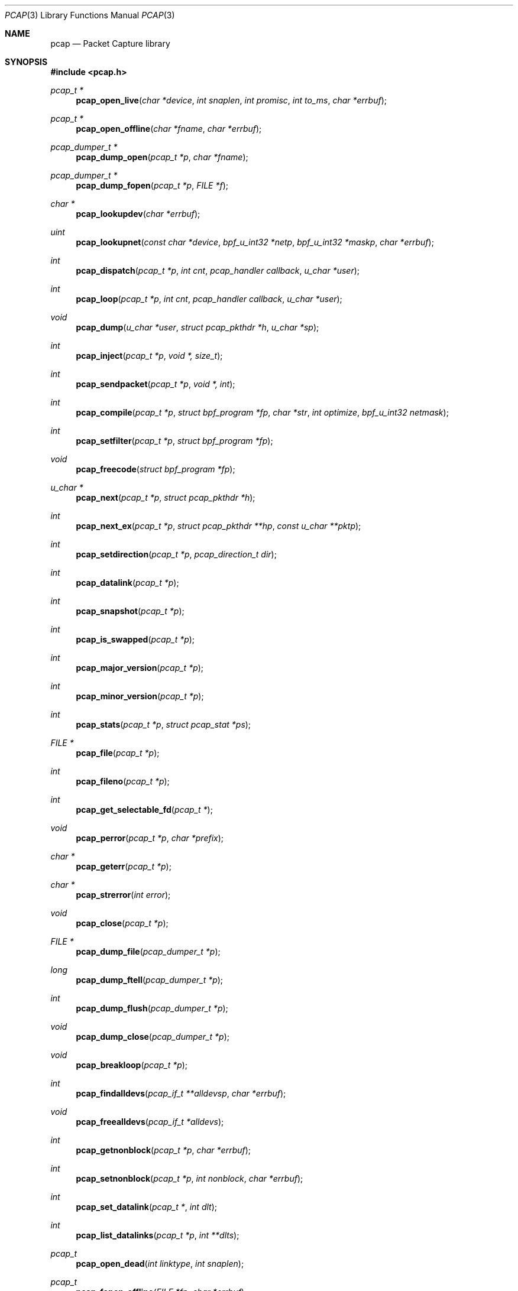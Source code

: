 .\"	$OpenBSD: pcap.3,v 1.35 2013/06/25 16:49:39 jmc Exp $
.\"
.\" Copyright (c) 1994, 1996, 1997
.\"	The Regents of the University of California.  All rights reserved.
.\"
.\" Redistribution and use in source and binary forms, with or without
.\" modification, are permitted provided that: (1) source code distributions
.\" retain the above copyright notice and this paragraph in its entirety, (2)
.\" distributions including binary code include the above copyright notice and
.\" this paragraph in its entirety in the documentation or other materials
.\" provided with the distribution, and (3) all advertising materials mentioning
.\" features or use of this software display the following acknowledgement:
.\" ``This product includes software developed by the University of California,
.\" Lawrence Berkeley Laboratory and its contributors.'' Neither the name of
.\" the University nor the names of its contributors may be used to endorse
.\" or promote products derived from this software without specific prior
.\" written permission.
.\" THIS SOFTWARE IS PROVIDED ``AS IS'' AND WITHOUT ANY EXPRESS OR IMPLIED
.\" WARRANTIES, INCLUDING, WITHOUT LIMITATION, THE IMPLIED WARRANTIES OF
.\" MERCHANTABILITY AND FITNESS FOR A PARTICULAR PURPOSE.
.\"
.Dd $Mdocdate: June 25 2013 $
.Dt PCAP 3
.Os
.Sh NAME
.Nm pcap
.Nd Packet Capture library
.Sh SYNOPSIS
.Fd #include <pcap.h>
.Ft "pcap_t *"
.Fn pcap_open_live "char *device" "int snaplen" "int promisc" "int to_ms" "char *errbuf"
.Ft "pcap_t *"
.Fn pcap_open_offline "char *fname" "char *errbuf"
.Ft "pcap_dumper_t *"
.Fn pcap_dump_open "pcap_t *p" "char *fname"
.Ft "pcap_dumper_t *"
.Fn pcap_dump_fopen "pcap_t *p" "FILE *f"
.Ft "char *"
.Fn pcap_lookupdev "char *errbuf"
.Ft uint
.Fn pcap_lookupnet "const char *device" "bpf_u_int32 *netp" "bpf_u_int32 *maskp" "char *errbuf"
.Ft int
.Fn pcap_dispatch "pcap_t *p" "int cnt" "pcap_handler callback" "u_char *user"
.Ft int
.Fn pcap_loop "pcap_t *p" "int cnt" "pcap_handler callback" "u_char *user"
.Ft void
.Fn pcap_dump "u_char *user" "struct pcap_pkthdr *h" "u_char *sp"
.Ft int
.Fn pcap_inject "pcap_t *p" "void *, size_t"
.Ft int
.Fn pcap_sendpacket "pcap_t *p" "void *, int"
.Ft int
.Fn pcap_compile "pcap_t *p" "struct bpf_program *fp" "char *str" "int optimize" "bpf_u_int32 netmask"
.Ft int
.Fn pcap_setfilter "pcap_t *p" "struct bpf_program *fp"
.Ft void
.Fn pcap_freecode "struct bpf_program *fp"
.Ft "u_char *"
.Fn pcap_next "pcap_t *p" "struct pcap_pkthdr *h"
.Ft int
.Fn pcap_next_ex "pcap_t *p" "struct pcap_pkthdr **hp" "const u_char **pktp"
.Ft int
.Fn pcap_setdirection "pcap_t *p" "pcap_direction_t dir"
.Ft int
.Fn pcap_datalink "pcap_t *p"
.Ft int
.Fn pcap_snapshot "pcap_t *p"
.Ft int
.Fn pcap_is_swapped "pcap_t *p"
.Ft int
.Fn pcap_major_version "pcap_t *p"
.Ft int
.Fn pcap_minor_version "pcap_t *p"
.Ft int
.Fn pcap_stats "pcap_t *p" "struct pcap_stat *ps"
.Ft "FILE *"
.Fn pcap_file "pcap_t *p"
.Ft int
.Fn pcap_fileno "pcap_t *p"
.Ft int
.Fn pcap_get_selectable_fd "pcap_t *"
.Ft void
.Fn pcap_perror "pcap_t *p" "char *prefix"
.Ft "char *"
.Fn pcap_geterr "pcap_t *p"
.Ft "char *"
.Fn pcap_strerror "int error"
.Ft void
.Fn pcap_close "pcap_t *p"
.Ft "FILE *"
.Fn pcap_dump_file "pcap_dumper_t *p"
.Ft long
.Fn pcap_dump_ftell "pcap_dumper_t *p"
.Ft int
.Fn pcap_dump_flush "pcap_dumper_t *p"
.Ft void
.Fn pcap_dump_close "pcap_dumper_t *p"
.Ft void
.Fn pcap_breakloop "pcap_t *p"
.Ft int
.Fn pcap_findalldevs "pcap_if_t **alldevsp" "char *errbuf"
.Ft void
.Fn pcap_freealldevs "pcap_if_t *alldevs"
.Ft int
.Fn pcap_getnonblock "pcap_t *p" "char *errbuf"
.Ft int
.Fn pcap_setnonblock "pcap_t *p" "int nonblock" "char *errbuf"
.Ft int
.Fn pcap_set_datalink "pcap_t *" "int dlt"
.Ft int
.Fn pcap_list_datalinks "pcap_t *p" "int **dlts"
.Ft pcap_t
.Fn pcap_open_dead "int linktype" "int snaplen"
.Ft pcap_t
.Fn pcap_fopen_offline "FILE *fp" "char *errbuf"
.Ft const char *
.Fn pcap_lib_version "void"
.Ft const char *
.Fn pcap_datalink_val_to_name "int"
.Ft const char *
.Fn pcap_datalink_val_to_description "int"
.Ft int
.Fn pcap_datalink_name_to_val "const char *"
.Ft "pcap_t *"
.Fn pcap_create "const char *source" "char *errbuf"
.Ft int
.Fn pcap_set_snaplen "pcap_t *p" "int snaplen"
.Ft int
.Fn pcap_set_promisc "pcap_t *p" "int promisc"
.Ft int
.Fn pcap_can_set_rfmon "pcap_t *p"
.Ft int
.Fn pcap_set_rfmon "pcap_t *p" "int rfmon"
.Ft int
.Fn pcap_set_timeout "pcap_t *p" "int timeout"
.Ft int
.Fn pcap_set_buffer_size "pcap_t *p" "int buffer_size"
.Ft int
.Fn pcap_activate "pcap_t *p"
.Ft const char *
.Fn pcap_statustostr "int"
.Sh DESCRIPTION
.Nm
provides a high level interface to packet capture systems.
All packets
on the network, even those destined for other hosts, are accessible
through this mechanism.
.Pp
Note that
.Fa errbuf
in
.Fn pcap_open_live ,
.Fn pcap_open_offline ,
.Fn pcap_findalldevs ,
.Fn pcap_lookupdev ,
and
.Fn pcap_lookupnet
is assumed to be able to hold at least
.Dv PCAP_ERRBUF_SIZE
chars.
.Pp
.Fn pcap_open_live
is used to obtain a packet capture descriptor to look
at packets on the network.
.Fa device
is a string that specifies the network device to open.
.Fa snaplen
specifies the maximum number of bytes to capture.
.Fa promisc
specifies if the interface is to be put into promiscuous mode.
(Note that even if this parameter is false, the interface
could well be in promiscuous mode for some other reason.)
.Fa to_ms
specifies the read timeout in milliseconds.
.Fa errbuf
is used to return error text and is only set when
.Fn pcap_open_live
fails and returns
.Dv NULL .
.Pp
.Fn pcap_open_offline
is called to open a
.Dq savefile
for reading.
.Fa fname
specifies the name of the file to open.
The file has the same format as those used by
.Xr tcpdump 8 .
.\" and
.\" .BR tcpslice(1) .
The name
.Ql -
is a synonym for
.Dv stdin .
.Fa errbuf
is used to return error text and is only set when
.Fn pcap_open_offline
fails and returns
.Dv NULL .
.Pp
.Fn pcap_dump_open
is called to open a
.Dq savefile
for writing.
The name
.Ql -
is a synonym for
.Dv stdin .
.Dv NULL
is returned on failure.
.Fa p
is a
.Fa pcap
struct as returned by
.Fn pcap_open_offline
or
.Fn pcap_open_live .
.Fa fname
specifies the name of the file to open.
If
.Dv NULL
is returned,
.Fn pcap_geterr
can be used to get the error text.
.Pp
.Fn pcap_dump_fopen
allows the use of savefile functions on the already-opened stream
.Dq f .
.Pp
.Fn pcap_lookupdev
returns a pointer to a network device suitable for use with
.Fn pcap_open_live
and
.Fn pcap_lookupnet .
If there is an error,
.Dv NULL
is returned and
.Fa errbuf
is filled in with an appropriate error message.
.Pp
.Fn pcap_lookupnet
is used to determine the network number and mask
associated with the network device
.Fa device .
Both
.Fa netp
and
.Fa maskp
are
.Fa bpf_u_int32
pointers.
A return of \-1 indicates an error in which case
.Fa errbuf
is filled in with an appropriate error message.
.Pp
.Fn pcap_dispatch
is used to collect and process packets.
.Fa cnt
specifies the maximum number of packets to process before returning.
A
.Fa cnt
of \-1 processes all the packets received in one buffer.
A
.Fa cnt
of 0 processes all packets until an error occurs,
.Tn EOF
is reached, or the read times out (when doing live reads and a non-zero
read timeout is specified).
.Fa callback
specifies a routine to be called with three arguments: a
.Fa u_char
pointer which is passed in from
.Fn pcap_dispatch ,
a pointer to the
.Fa pcap_pkthdr
struct (which precede the actual network headers and data),
and a
.Fa u_char
pointer to the packet data.
The number of packets read is returned.
Zero is returned when
.Tn EOF
is reached in a savefile.
A return of \-1 indicates an error in which case
.Fn pcap_perror
or
.Fn pcap_geterr
may be used to display the error text.
.Pp
.Fn pcap_dump
outputs a packet to the savefile opened with
.Fn pcap_dump_open .
Note that its calling arguments are suitable for use with
.Fn pcap_dispatch .
.Pp
.Fn pcap_inject
uses
.Xr write 2
to inject a raw packet through the network interface.
It returns the number of bytes written or \-1 on failure.
.Pp
.Fn pcap_sendpacket
is an alternate interface for packet injection (provided for compatibility).
It returns 0 on success or \-1 on failure.
.Pp
.Fn pcap_compile
is used to compile the string
.Fa str
into a filter program.
.Fa fp
is a pointer to a
.Fa bpf_program
struct and is filled in by
.Fn pcap_compile .
.Fa optimize
controls whether optimization on the resulting code is performed.
.Fa netmask
specifies the netmask of the local net.
.Pp
.Fn pcap_setfilter
is used to specify a filter program.
.Fa fp
is a pointer to an array of
.Fa bpf_program
struct, usually the result of a call to
.Fn pcap_compile .
\-1
is returned on failure;
0
is returned on success.
.Pp
.Fn pcap_freecode
is used to free up allocated memory pointed to by a
.Fa bpf_program
struct generated by
.Fn pcap_compile
when that BPF program is no longer needed, for example after it has
been made the filter program for a pcap structure by a call to
.Fn pcap_setfilter .
.Pp
.Fn pcap_loop
is similar to
.Fn pcap_dispatch
except it keeps reading packets until
.Fa cnt
packets are processed or an error occurs.
It does
.Em not
return when live read timeouts occur.
Rather, specifying a non-zero read timeout to
.Fn pcap_open_live
and then calling
.Fn pcap_dispatch
allows the reception and processing of any packets that arrive when the
timeout occurs.
A negative
.Fa cnt
causes
.Fn pcap_loop
to loop forever (or at least until an error occurs).
.Fn pcap_loop
may be terminated early through an explicit call to
.Fn pcap_breakloop .
In this case, the return value of
.Fn pcap_loop
will be \-2.
.Pp
.Fn pcap_next
returns a
.Fa u_char
pointer to the next packet.
.Pp
.Fn pcap_next_ex
reads the next packet and returns a success/failure indication: a
return value of 1 indicates success, 0 means that the timeout was exceeded
on a live capture, \-1 indicates that an error occurred whilst reading
the packet and \-2 is returned when there are no more packets to read in a
savefile.
.Pp
.Fn pcap_datalink
returns the link layer type, e.g.,
.Tn DLT_EN10MB .
.Pp
.Fn pcap_snapshot
returns the snapshot length specified when
.Fn pcap_open_live
was called.
.Pp
.Fn pcap_is_swapped
returns true if the current savefile
uses a different byte order than the current system.
.Pp
.Fn pcap_major_version
returns the major number of the version of the pcap used to write the savefile.
.Pp
.Fn pcap_minor_version
returns the minor number of the version of the pcap used to write the savefile.
.Pp
.Fn pcap_file
returns the stream associated with the savefile.
.Pp
.Fn pcap_stats
returns 0 and fills in a
.Fa pcap_stat
struct.
The values represent packet statistics from the start of the
run to the time of the call.
If there is an error or the underlying
packet capture doesn't support packet statistics, \-1 is returned and
the error text can be obtained with
.Fn pcap_perror
or
.Fn pcap_geterr .
.Pp
.Fn pcap_fileno
and
.Fn pcap_get_selectable_fd
return the file descriptor number of the savefile.
.Pp
.Fn pcap_perror
prints the text of the last pcap library error on
.Dv stderr ,
prefixed by
.Fa prefix .
.Pp
.Fn pcap_geterr
returns the error text pertaining to the last pcap library error.
.Pp
.Fn pcap_strerror
is provided in case
.Xr strerror 3
isn't available.
.Pp
.Fn pcap_close
closes the files associated with
.Fa p
and deallocates resources.
.Pp
.Fn pcap_dump_file
returns the stream associated with a savefile.
.Pp
.Fn pcap_dump_ftell
returns the current file offset within a savefile.
.Pp
.Fn pcap_dump_flush
ensures that any buffered data has been written to a savefile.
.Pp
.Fn pcap_dump_close
closes the savefile.
.Pp
.Fn pcap_findalldevs
constructs a linked list of network devices that are suitable for
opening with
.Fn pcap_open_live .
.Pp
.Fn pcap_freealldevs
frees a list of interfaces built by
.Fn pcap_findalldevs .
.Pp
.Fn pcap_getnonblock
returns 1 if the capture file descriptor is in non-blocking mode, 0
if it is in blocking mode, or \-1 on error.
.Pp
.Fn pcap_setnonblock
sets or resets non-blocking mode on a capture file descriptor.
.Pp
.Fn pcap_set_datalink
sets the datalink type on a live capture device that supports multiple
datalink types.
.Pp
.Fn pcap_setdirection
is used to limit the direction that packets must be flowing in order
to be captured.
.Pp
.Fn pcap_list_datalinks
returns an array of the supported datalink types for an opened live capture
device as a \-1 terminated array.
It is the caller's responsibility to free this list.
.Pp
.Fn pcap_breakloop
safely breaks out of a
.Fn pcap_loop .
This function sets an internal flag and is safe to be called from inside a
signal handler.
.Pp
.Fn pcap_open_dead
is used for creating a pcap_t structure to use when calling the
other functions in libpcap.
It is typically used when just using libpcap for compiling BPF code.
.Pp
.Fn pcap_fopen_offline
may be used to read dumped data from an existing open stream
.Dq fp .
.Pp
.Fn pcap_lib_version
returns a string describing the version of libpcap.
.Fn pcap_datalink_val_to_name
and
.Fn pcap_datalink_val_to_description
look up the name or description of a datalink type by number.
These functions return
.Dv NULL
if the specified datalink type is not known.
.Fn pcap_datalink_name_to_val
finds the datalink number for a given datalink name.
Returns \-1 if the name is not known.
.Pp
.Fn pcap_create
is used to create a packet capture handle to look at
packets on the network.
The returned handle must be activated with
.Fn pcap_activate
before packets can be captured with it; options for the
capture, such as promiscuous mode, can be set on the handle
before activating it.
.Pp
.Fn pcap_set_snaplen
sets the snapshot length to be used on a capture handle when the
handle is activated to
.Fa snaplen .
.Pp
.Fn pcap_set_promisc
sets whether promiscuous mode should be set on a capture handle
when the handle is activated.
If
.Fa promisc
is non-zero, promiscuous mode will be set, otherwise it will not be set.
.Pp
.Fn pcap_can_set_rfmon
checks whether monitor mode could be set on a capture handle when the
handle is activated.
.Pp
.Fn pcap_set_rfmon
sets whether monitor mode should be set on a capture handle
when the handle is activated.
If
.Fa rfmon
is non-zero, monitor mode will be set, otherwise it will not be set.
.Pp
.Fn pcap_set_timeout
sets the read timeout that will be used on a capture handle when the
handle is activated to
.Fa to_ms ,
which is in units of milliseconds.
.Pp
.Fn pcap_set_buffer_size
sets the buffer size that will be used on a capture handle when the
handle is activated to
.Fa buffer_size ,
which is in units of bytes.
.Pp
.Fn pcap_activate
is used to activate a packet capture handle to look at
packets on the network, with the options that were set on the handle
being in effect.
.Pp
.Fn pcap_statustostr
converts a PCAP_ERROR_ or PCAP_WARNING_ value returned by a libpcap
routine to an error string.
.Sh SEE ALSO
.Xr pcap-filter 3 ,
.Xr tcpdump 8
.\" , tcpslice(1)
.Sh AUTHORS
Van Jacobson,
Craig Leres and
Steven McCanne, all of the
Lawrence Berkeley National Laboratory, University of California, Berkeley, CA.
